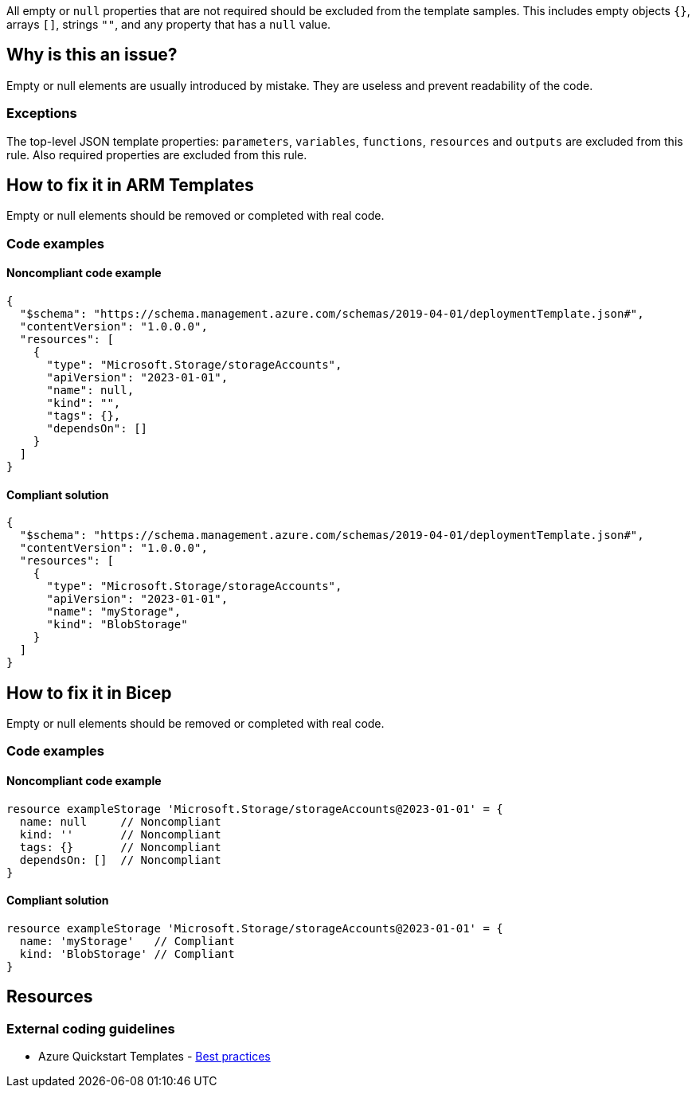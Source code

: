 All empty or `null` properties that are not required should be excluded from the template samples.
This includes empty objects `{}`, arrays `[]`, strings `""`, and any property that has a `null` value.

== Why is this an issue?

Empty or null elements are usually introduced by mistake.
They are useless and prevent readability of the code.

=== Exceptions

The top-level JSON template properties: `parameters`, `variables`, `functions`, `resources` and `outputs` are excluded from this rule.
Also required properties are excluded from this rule.

== How to fix it in ARM Templates

Empty or null elements should be removed or completed with real code.

=== Code examples

==== Noncompliant code example

[source,json,diff-id=1,diff-type=noncompliant]
----
{
  "$schema": "https://schema.management.azure.com/schemas/2019-04-01/deploymentTemplate.json#",
  "contentVersion": "1.0.0.0",
  "resources": [
    {
      "type": "Microsoft.Storage/storageAccounts",
      "apiVersion": "2023-01-01",
      "name": null,
      "kind": "",
      "tags": {},
      "dependsOn": []
    }
  ]
}
----

==== Compliant solution

[source,json,diff-id=1,diff-type=compliant]
----
{
  "$schema": "https://schema.management.azure.com/schemas/2019-04-01/deploymentTemplate.json#",
  "contentVersion": "1.0.0.0",
  "resources": [
    {
      "type": "Microsoft.Storage/storageAccounts",
      "apiVersion": "2023-01-01",
      "name": "myStorage",
      "kind": "BlobStorage"
    }
  ]
}
----

== How to fix it in Bicep

Empty or null elements should be removed or completed with real code.

=== Code examples

==== Noncompliant code example

[source,bicep,diff-id=2,diff-type=noncompliant]
----
resource exampleStorage 'Microsoft.Storage/storageAccounts@2023-01-01' = {
  name: null     // Noncompliant
  kind: ''       // Noncompliant
  tags: {}       // Noncompliant
  dependsOn: []  // Noncompliant
}
----

==== Compliant solution

[source,bicep,diff-id=2,diff-type=compliant]
----
resource exampleStorage 'Microsoft.Storage/storageAccounts@2023-01-01' = {
  name: 'myStorage'   // Compliant
  kind: 'BlobStorage' // Compliant
}
----

== Resources

=== External coding guidelines

* Azure Quickstart Templates - https://github.com/Azure/azure-quickstart-templates/blob/master/1-CONTRIBUTION-GUIDE/best-practices.md#empty-and-null-properties[Best practices]

ifdef::env-github,rspecator-view[]

'''
== Implementation Specification
(visible only on this page)

=== Message

Remove this [empty|null] [object|array|string|property] or complete with real code.

=== Highlighting

Highlight property name and empty/`null` value.

'''


endif::env-github,rspecator-view[]
